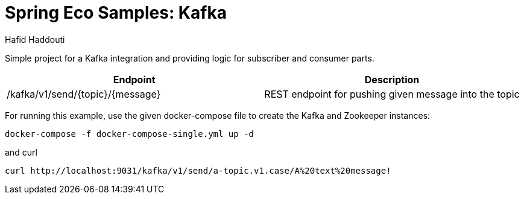 = Spring Eco Samples: Kafka
:author: Hafid Haddouti

Simple project for a Kafka integration and providing logic for subscriber and consumer parts.

|===
| Endpoint | Description 

| /kafka/v1/send/{topic}/{message}
| REST endpoint for pushing given message into the topic
|===

For running this example, use the given docker-compose file to create the Kafka and Zookeeper instances:
```
docker-compose -f docker-compose-single.yml up -d
```
and curl
```
curl http://localhost:9031/kafka/v1/send/a-topic.v1.case/A%20text%20message!
```